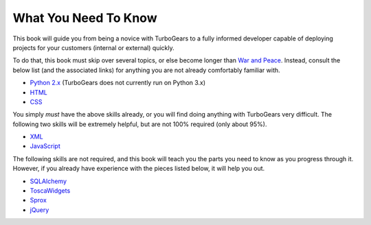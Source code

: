 =======================
 What You Need To Know
=======================

This book will guide you from being a novice with TurboGears to a
fully informed developer capable of deploying projects for your
customers (internal or external) quickly.

To do that, this book must skip over several topics, or else become longer than `War and Peace <http://www.gutenberg.org/ebooks/2600>`_. Instead, consult the below list (and the associated links) for anything you are not already comfortably familiar with.

* `Python 2.x <http://www.python.org/>`_ (TurboGears does not currently run on Python 3.x)
* `HTML <http://w3schools.com/html/default.asp>`_
* `CSS <http://w3schools.com/css/default.asp>`_

You simply *must* have the above skills already, or you will find doing anything with TurboGears very difficult. The following two skills will be extremely helpful, but are not 100% required (only about 95%).

* `XML <http://w3schools.com/xml/default.asp>`_
* `JavaScript <http://w3schools.com/js/default.asp>`_

The following skills are not required, and this book will teach you the parts you need to know as you progress through it. However, if you already have experience with the pieces listed below, it will help you out.

* `SQLAlchemy <http://www.sqlalchemy.org>`_
* `ToscaWidgets <http://www.toscawidgets.org/>`_
* `Sprox <http://www.sprox.org/>`_
* `jQuery <http://www.jquery.org/>`_
